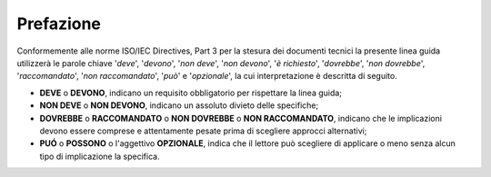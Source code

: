 .. _`§1`:

Prefazione
==========
Conformemente alle norme ISO/IEC Directives, Part 3 per la stesura dei
documenti tecnici la presente linea guida utilizzerà le parole chiave
'*deve*', '*devono*', '*non deve*', '*non devono*', '*è richiesto*', '*dovrebbe*',
'*non dovrebbe*', '*raccomandato*', '*non raccomandato*', '*può*' e '*opzionale*',
la cui interpretazione è descritta di seguito.

-  **DEVE** o **DEVONO**, indicano un requisito obbligatorio per
   rispettare la linea guida;
-  **NON DEVE** o **NON DEVONO**, indicano un assoluto divieto delle
   specifiche;
-  **DOVREBBE** o **RACCOMANDATO** o **NON DOVREBBE** o **NON
   RACCOMANDATO**, indicano che le implicazioni devono essere comprese e
   attentamente pesate prima di scegliere approcci alternativi;
-  **PUÓ** o **POSSONO** o l'aggettivo **OPZIONALE**, indica che il
   lettore può scegliere di applicare o meno senza alcun tipo di
   implicazione la specifica.


.. forum_italia::
   :topic_id: 12201
   :scope: document
